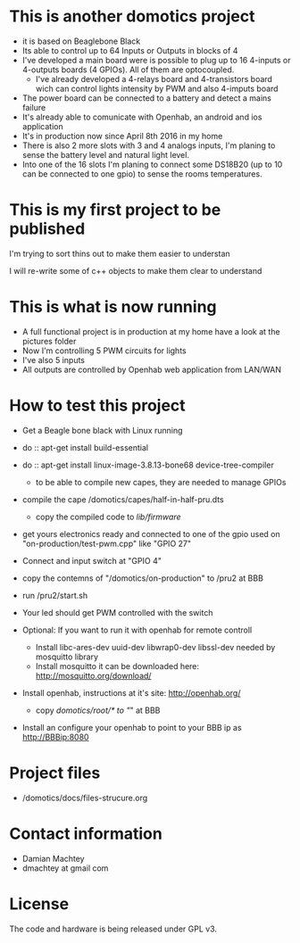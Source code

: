 * This is another domotics project
    - it is based on Beaglebone Black
    - Its able to control up to 64 Inputs or Outputs in blocks of 4
    - I've developed a main board were is possible to plug up to 16
      4-inputs or 4-outputs boards (4 GPIOs). All of them are
      optocoupled.
      - I've already developed a 4-relays board and 4-transistors
        board wich can control lights intensity by PWM and also
        4-imputs board
    - The power board can be connected to a battery and detect a mains
      failure
    - It's already able to comunicate with Openhab, an android and ios
      application
    - It's in production now since April 8th 2016 in my home
    - There is also 2 more slots with 3 and 4 analogs inputs, I'm
      planing to sense the battery level and natural light level.
    - Into one of the 16 slots I'm planing to connect some DS18B20 (up
      to 10 can be connected to one gpio) to sense the rooms
      temperatures.

* This is my first project to be published
  I'm trying to sort thins out to make them easier to understan

  I will re-write some of c++ objects to make them clear to understand

* This is what is now running
  - A full functional project is in production at my home have a look
    at the pictures folder
  - Now I'm controlling 5 PWM circuits for lights
  - I've also 5 inputs
  - All outputs are controlled by Openhab web application from LAN/WAN

* How to test this project
  - Get a Beagle bone black with Linux running
  - do :: apt-get install build-essential
  - do :: apt-get install linux-image-3.8.13-bone68 device-tree-compiler
    - to be able to compile new capes, they are needed to manage GPIOs
  - compile the cape /domotics/capes/half-in-half-pru.dts
    - copy the compiled code to /lib/firmware/
  - get yours electronics ready and connected to one of the gpio used
    on "on-production/test-pwm.cpp" like "GPIO 27"
  - Connect and input switch at "GPIO 4"
  - copy the contemns of "/domotics/on-production" to /pru2 at BBB
  - run /pru2/start.sh
  - Your led should get PWM controlled with the switch

  - Optional:
    If you want to run it with openhab for remote controll
    - Install libc-ares-dev uuid-dev libwrap0-dev libssl-dev needed by
      mosquitto library
    - Install mosquitto it can be downloaded here: http://mosquitto.org/download/
  - Install openhab, instructions at it's site: http://openhab.org/
    - copy /domotics/root/* to "/" at BBB
  - Install an configure your openhab to point to your BBB ip as http://BBBip:8080

* Project files
  - /domotics/docs/files-strucure.org

* Contact information
  - Damian Machtey
  - dmachtey at gmail com

* License
  The code and hardware is being released under GPL v3.
